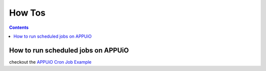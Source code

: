 How Tos
=======

.. contents::

How to run scheduled jobs on APPUiO
-----------------------------------

checkout the `APPUiO Cron Job
Example <https://github.com/appuio/example-cron-traditional>`__



